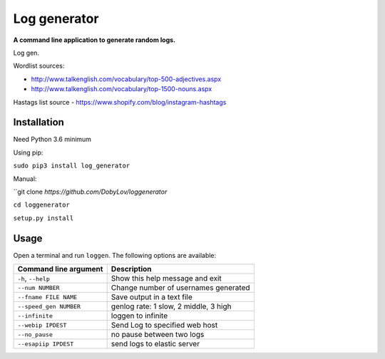 Log generator
==================

**A command line application to generate random logs.**

Log gen.

Wordlist sources:

- http://www.talkenglish.com/vocabulary/top-500-adjectives.aspx
- http://www.talkenglish.com/vocabulary/top-1500-nouns.aspx

Hastags list source
- https://www.shopify.com/blog/instagram-hashtags

Installation
------------

Need Python 3.6 minimum

Using pip:

``sudo pip3 install log_generator``

Manual:

``git clone `https://github.com/DobyLov/loggenerator`

``cd loggenerator``

``setup.py install``

Usage
-----

Open a terminal and run ``loggen``. The following options are available:

+---------------------------+------------------------------------------+
| Command line argument     | Description                              |
+===========================+==========================================+
| ``-h``, ``--help``        | Show this help message and exit          |
+---------------------------+------------------------------------------+
| ``--num NUMBER``          | Change number of usernames generated     |
+---------------------------+------------------------------------------+
| ``--fname FILE NAME``     | Save output in a text file               |
+---------------------------+------------------------------------------+
| ``--speed_gen NUMBER``    | genlog rate: 1 slow, 2 middle, 3 high    |
+---------------------------+------------------------------------------+
| ``--infinite``            | loggen to infinite                       |
+---------------------------+------------------------------------------+
| ``--webip IPDEST``        | Send Log to specified web host           |
+---------------------------+------------------------------------------+
| ``--no_pause``            | no pause between two logs                |
+---------------------------+------------------------------------------+
| ``--esapiip IPDEST``      | send logs to elastic server              |
+---------------------------+------------------------------------------+
